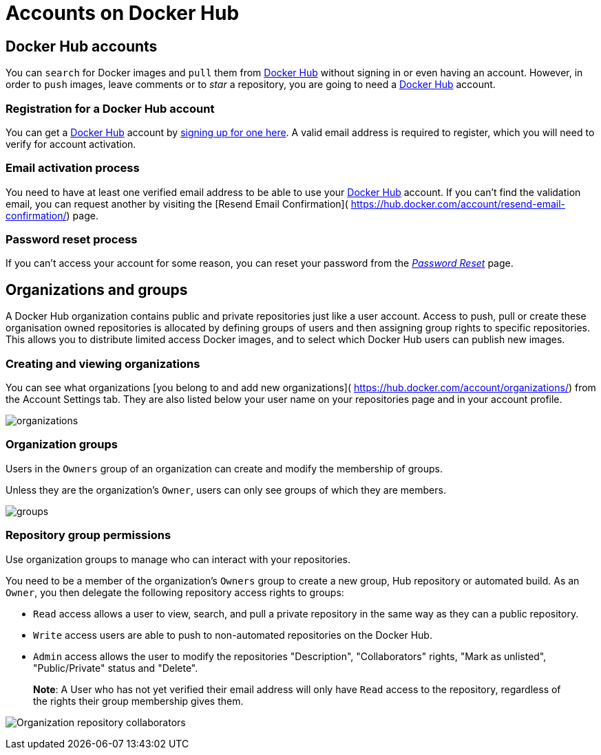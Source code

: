 = Accounts on Docker Hub

== Docker Hub accounts

You can `search` for Docker images and `pull` them from https://hub.docker.com[Docker
Hub] without signing in or even having an
account. However, in order to `push` images, leave comments or to _star_
a repository, you are going to need a https://hub.docker.com[Docker
Hub] account.

=== Registration for a Docker Hub account

You can get a https://hub.docker.com[Docker Hub] account by
https://hub.docker.com/account/signup/[signing up for one here]. A valid
email address is required to register, which you will need to verify for
account activation.

=== Email activation process

You need to have at least one verified email address to be able to use your
https://hub.docker.com[Docker Hub] account. If you can't find the validation email,
you can request another by visiting the [Resend Email Confirmation](
https://hub.docker.com/account/resend-email-confirmation/) page.

=== Password reset process

If you can't access your account for some reason, you can reset your password
from the https://hub.docker.com/account/forgot-password/[_Password Reset_]
page.

== Organizations and groups

A Docker Hub organization contains public and private repositories just like
a user account. Access to push, pull or create these organisation owned repositories
is allocated by defining groups of users and then assigning group rights to
specific repositories. This allows you to distribute limited access
Docker images, and to select which Docker Hub users can publish new images.

=== Creating and viewing organizations

You can see what organizations [you belong to and add new organizations](
https://hub.docker.com/account/organizations/) from the Account Settings
tab. They are also listed below your user name on your repositories page
and in your account profile.

image:/docker-hub/hub-images/orgs.png[organizations]

=== Organization groups

Users in the `Owners` group of an organization can create and modify the
membership of groups.

Unless they are the organization's `Owner`, users can only see groups of which they
are members.

image:/docker-hub/hub-images/groups.png[groups]

=== Repository group permissions

Use organization groups to manage who can interact with your repositories.

You need to be a member of the organization's `Owners` group to create a new group,
Hub repository or automated build. As an `Owner`, you then delegate the following
repository access rights to groups:

* `Read` access allows a user to view, search, and pull a private repository in the
 same way as they can a public repository.
* `Write` access users are able to push to non-automated repositories on the Docker
 Hub.
* `Admin` access allows the user to modify the repositories "Description", "Collaborators" rights,
 "Mark as unlisted", "Public/Private" status and "Delete".

____

*Note*: A User who has not yet verified their email address will only have
`Read` access to the repository, regardless of the rights their group membership
 gives them.

____

image:/docker-hub/hub-images/org-repo-collaborators.png[Organization repository collaborators]